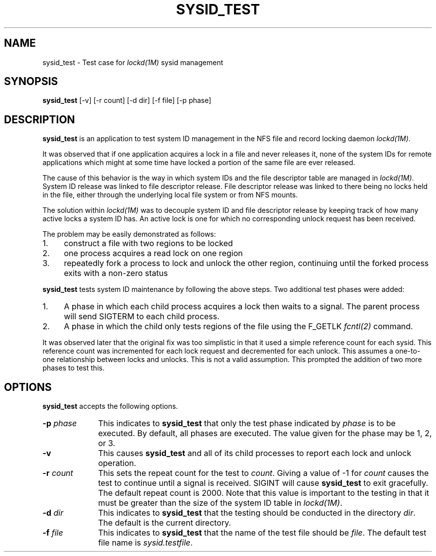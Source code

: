 .TH SYSID_TEST 1 "" "Lockd Testing"
.SH NAME
sysid_test \- Test case for \fIlockd(1M)\fP sysid management
.SH SYNOPSIS
.B sysid_test
[-v] [-r count] [-d dir] [-f file] [-p phase]
.SH DESCRIPTION
.B sysid_test
is an application to test system ID management in the NFS file and record
locking daemon \fIlockd(1M)\fP.
.P
It was observed that if one application acquires a lock in a file and never
releases it,
none of the system IDs for remote applications which might at some time
have locked a portion of the same file are ever released.
.P
The cause of this behavior is the way in which system IDs and the file
descriptor table are managed in \fIlockd(1M)\fP.  System ID release was
linked to
file descriptor release.  File descriptor release was linked to
there being no locks held in the file, either through the
underlying local file system or from NFS mounts.
.P
The solution within \fIlockd(1M)\fP was to decouple system ID and file
descriptor release by keeping track of how
many active locks a system ID has.  An active lock is one for which
no corresponding unlock request has been received.
.P
The problem may be easily demonstrated as follows:
.TP 4
1.
construct a file with two regions to be locked
.TP 4
2.
one process acquires a read lock on one region
.TP 4
3.
repeatedly fork a process to lock and unlock the other region, continuing
until the forked process exits with a non-zero status
.P
.B sysid_test
tests system ID maintenance by following the above steps.  Two additional
test phases were added:
.TP 4
1.
A phase in which each child process acquires a lock then
waits to a signal.  The parent process will send SIGTERM to each child
process.
.TP 4
2.
A phase in which the child only tests regions of the file using the F_GETLK
.I fcntl(2)
command.
.P
It was observed later that the original fix was too simplistic in that it
used a simple reference count for each sysid.  This reference count was
incremented for each lock request and decremented for each unlock.  This
assumes a one-to-one relationship between locks and unlocks.  This is not
a valid assumption.  This prompted the addition of two more phases to test
this.
.SH OPTIONS
.B sysid_test
accepts the following options.
.TP 10
\fB-p\fP \fI phase\fP
This indicates to
.B sysid_test
that only the test phase indicated by \fIphase\fP is to be executed.  By
default, all phases are executed.  The value given for the phase may be 1,
2, or 3.
.TP 10
.B -v
This causes
.B sysid_test
and all of its child processes to report each lock and unlock operation.
.TP 10
\fB-r\fP \fIcount\fP
This sets the repeat count for the test to \fIcount\fP.  Giving a value of
-1 for
.I count
causes the test to continue until a signal is received.  SIGINT will cause
.B sysid_test
to exit gracefully.  The default repeat count is 2000.  Note that this
value is important to the testing in that it must be greater than the
size of the system ID table in \fIlockd(1M)\fP.
.TP 10
\fB-d\fP \fIdir\fP
This indicates to
.B sysid_test
that the testing should be conducted in the directory \fIdir\fP.  The default
is the current directory.
.TP 10
\fB-f\fP \fIfile\fP
This indicates to
.B sysid_test
that the name of the test file should be \fIfile\fP.  The default test file
name is \fIsysid.testfile\fP.
